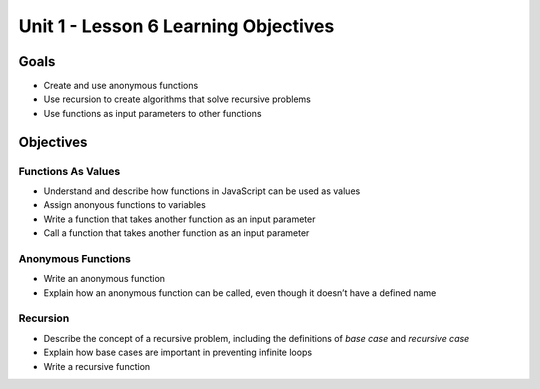 Unit 1 - Lesson 6 Learning Objectives
=====================================

Goals
-----

-  Create and use anonymous functions
-  Use recursion to create algorithms that solve recursive problems
-  Use functions as input parameters to other functions

Objectives
----------

Functions As Values
^^^^^^^^^^^^^^^^^^^

-  Understand and describe how functions in JavaScript can be used as
   values
-  Assign anonyous functions to variables
-  Write a function that takes another function as an input parameter
-  Call a function that takes another function as an input parameter

Anonymous Functions
^^^^^^^^^^^^^^^^^^^

-  Write an anonymous function
-  Explain how an anonymous function can be called, even though it
   doesn’t have a defined name

Recursion
^^^^^^^^^

-  Describe the concept of a recursive problem, including the
   definitions of *base case* and *recursive case*
-  Explain how base cases are important in preventing infinite loops
-  Write a recursive function
